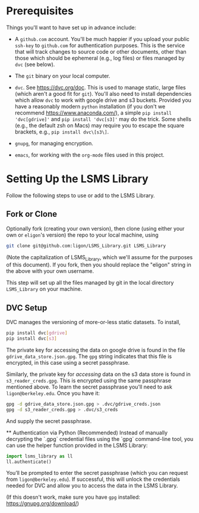 * Prerequisites

  Things you'll want to have set up in advance include:

  - A =github.com= account.  You'll be much happier if you upload
    your public =ssh-key= to =github.com= for authentication
    purposes.  This is the service that will track changes to source
    code or other documents, other than those which should be
    ephemeral (e.g., log files) or files managed by =dvc= (see below).

  - The =git= binary on your local computer.

  - =dvc=.  See https://dvc.org/doc.  This is used to manage static,
    large files (which aren't a good fit for =git=).  You'll also need
    to install dependencies which allow =dvc= to work with google
    drive and s3 buckets.  Provided you have a reasonably modern =python=
    installation (if you don't we recommend
    https://www.anaconda.com/), a simple =pip install 'dvc[gdrive]'= and =pip install 'dvc[s3]'= may do the trick.  Some shells (e.g., the default zsh on Macs) may require you to escape the square brackets, e.g., =pip install dvc\[s3\]=.

  - =gnupg=, for managing encryption.

  - =emacs=, for working with the =org-mode= files used in this project.


* Setting Up the LSMS Library
  Follow the following steps to use or add to the LSMS Library.

** Fork or Clone
   Optionally fork (creating your own version), then clone (using
   either your own or =eligon='s version) the repo to your local
   machine, using 
   #+begin_src sh
   git clone git@github.com:ligon/LSMS_Library.git LSMS_Library
   #+end_src
   (Note the capitalization of LSMS_Library, which we'll assume for
   the purposes of this document).  If you fork, then you should
   replace the "eligon" string in the above with your own username.

   This step will set up all the files managed by git in the local
   directory =LSMS_Library= on your machine.

** DVC Setup
   DVC manages the versioning of more-or-less static datasets.
   To install,
   #+begin_src sh
   pip install dvc[gdrive]
   pip install dvc[s3]
   #+end_src
The private key for accessing the data on google drive is found in the file =gdrive_data_store.json.gpg=.  The =gpg= string indicates that this file is encrypted, in this case using a secret passphrase.

Similarly, the private key for /accessing/ data on the s3 data store is found in =s3_reader_creds.gpg=.  This is encrypted using the same passphrase mentioned above. To learn the secret passphrase you'll need to ask
   =ligon@berkeley.edu=.  Once you have it:
   #+begin_src sh
   gpg -d gdrive_data_store.json.gpg > .dvc/gdrive_creds.json
   gpg -d s3_reader_creds.gpg > .dvc/s3_creds
   #+end_src
   And supply the secret passphrase.

   ** Authentication via Python (Recommended)
   Instead of manually decrypting the `.gpg` credential files using the `gpg` command-line tool, you can use the helper function provided in the LSMS Library:
   
   #+begin_src python
   import lsms_library as ll
   ll.authenticate()
   #+end_src
   
   You’ll be prompted to enter the secret passphrase (which you can request from =ligon@berkeley.edu=).  
   If successful, this will unlock the credentials needed for DVC and allow you to access the data in the LSMS Library.
   
   (If this doesn't work, make sure you have =gpg= installed: https://gnupg.org/download/)
